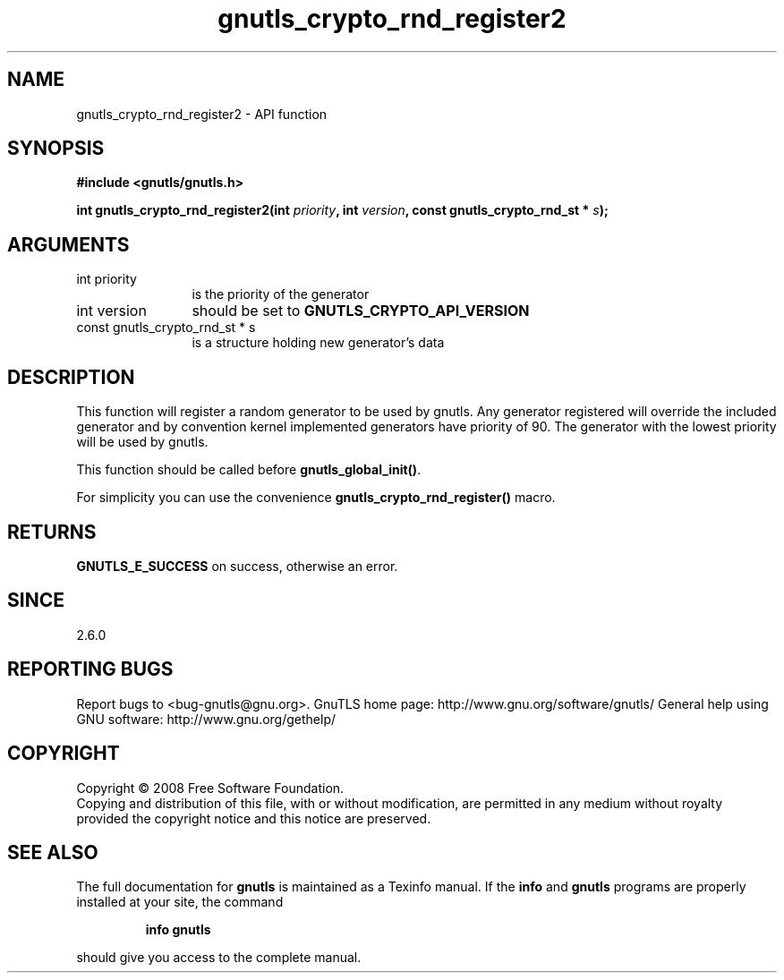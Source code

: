 .\" DO NOT MODIFY THIS FILE!  It was generated by gdoc.
.TH "gnutls_crypto_rnd_register2" 3 "2.12.6.1" "gnutls" "gnutls"
.SH NAME
gnutls_crypto_rnd_register2 \- API function
.SH SYNOPSIS
.B #include <gnutls/gnutls.h>
.sp
.BI "int gnutls_crypto_rnd_register2(int " priority ", int " version ", const gnutls_crypto_rnd_st * " s ");"
.SH ARGUMENTS
.IP "int priority" 12
is the priority of the generator
.IP "int version" 12
should be set to \fBGNUTLS_CRYPTO_API_VERSION\fP
.IP "const gnutls_crypto_rnd_st * s" 12
is a structure holding new generator's data
.SH "DESCRIPTION"
This function will register a random generator to be used by
gnutls.  Any generator registered will override the included
generator and by convention kernel implemented generators have
priority of 90.  The generator with the lowest priority will be
used by gnutls.

This function should be called before \fBgnutls_global_init()\fP.

For simplicity you can use the convenience
\fBgnutls_crypto_rnd_register()\fP macro.
.SH "RETURNS"
\fBGNUTLS_E_SUCCESS\fP on success, otherwise an error.
.SH "SINCE"
2.6.0
.SH "REPORTING BUGS"
Report bugs to <bug-gnutls@gnu.org>.
GnuTLS home page: http://www.gnu.org/software/gnutls/
General help using GNU software: http://www.gnu.org/gethelp/
.SH COPYRIGHT
Copyright \(co 2008 Free Software Foundation.
.br
Copying and distribution of this file, with or without modification,
are permitted in any medium without royalty provided the copyright
notice and this notice are preserved.
.SH "SEE ALSO"
The full documentation for
.B gnutls
is maintained as a Texinfo manual.  If the
.B info
and
.B gnutls
programs are properly installed at your site, the command
.IP
.B info gnutls
.PP
should give you access to the complete manual.
